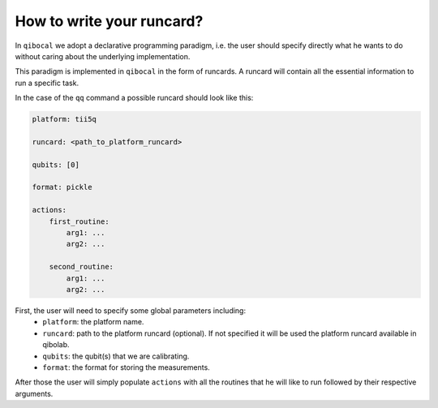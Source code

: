 .. _runcard:

How to write your runcard?
==========================

In ``qibocal`` we adopt a declarative programming paradigm, i.e. the user should specify directly
what he wants to do without caring about the underlying implementation.

This paradigm is implemented in ``qibocal`` in the form of runcards. A runcard will contain all
the essential information to run a specific task.

In the case of the ``qq`` command a possible runcard should look like this:

.. code-block:: yaml

    platform: tii5q

    runcard: <path_to_platform_runcard>

    qubits: [0]

    format: pickle

    actions:
        first_routine:
            arg1: ...
            arg2: ...

        second_routine:
            arg1: ...
            arg2: ...


First, the user will need to specify some global parameters including:
    * ``platform``: the platform name.
    * ``runcard``: path to the platform runcard (optional). If not specified it will be used the platform runcard available in qibolab.
    * ``qubits``: the qubit(s) that we are calibrating.
    * ``format``: the format for storing the measurements.

After those the user will simply populate ``actions`` with all the routines
that he will like to run followed by their respective arguments.
